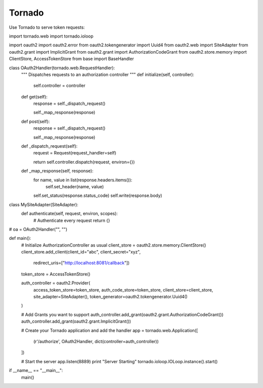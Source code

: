 Tornado
=======

Use Tornado to serve token requests::

import tornado.web
import tornado.ioloop

import oauth2
import oauth2.error
from oauth2.tokengenerator import Uuid4
from oauth2.web import SiteAdapter
from oauth2.grant import ImplicitGrant
from oauth2.grant import AuthorizationCodeGrant
from oauth2.store.memory import ClientStore, AccessTokenStore
from base import BaseHandler

class OAuth2Handler(tornado.web.RequestHandler):
	"""
	Dispatches requests to an authorization controller
	"""
	def initialize(self, controller):
		self.controller = controller

	def get(self):
		response = self._dispatch_request()

		self._map_response(response)

	def post(self):
		response = self._dispatch_request()

		self._map_response(response)

	def _dispatch_request(self):
		request = Request(request_handler=self)

		return self.controller.dispatch(request, environ={})

	def _map_response(self, response):
		for name, value in list(response.headers.items()):
			self.set_header(name, value)

		self.set_status(response.status_code)
		self.write(response.body)


class MySiteAdapter(SiteAdapter):
	def authenticate(self, request, environ, scopes):
		# Authenticate every request
		return {}
		
# oa = OAuth2Handler("", "")


def main():
	# Initialize AuthorizationController as usual
	client_store = oauth2.store.memory.ClientStore()
	client_store.add_client(client_id="abc", client_secret="xyz",
								redirect_uris=["http://localhost:8081/callback"])

	token_store = AccessTokenStore()

	auth_controller = oauth2.Provider(
		access_token_store=token_store,
		auth_code_store=token_store,
		client_store=client_store,
		site_adapter=SiteAdapter(),
		token_generator=oauth2.tokengenerator.Uuid4()
	)

	# Add Grants you want to support
	auth_controller.add_grant(oauth2.grant.AuthorizationCodeGrant())
	auth_controller.add_grant(oauth2.grant.ImplicitGrant())



	# Create your Tornado application and add the handler
	app = tornado.web.Application([
		(r'/authorize', OAuth2Handler, dict(controller=auth_controller))
	])

	# Start the server
	app.listen(8889)
	print "Server Starting"
	tornado.ioloop.IOLoop.instance().start()

if __name__ == "__main__":
	main()
